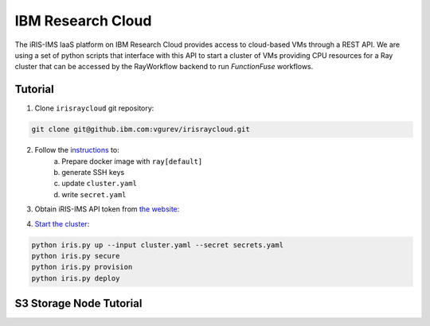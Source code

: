 IBM Research Cloud
###################

The iRIS-IMS IaaS platform on IBM Research Cloud provides access to cloud-based 
VMs through a REST API. We are using a set of python scripts that interface 
with this API to start a cluster of VMs providing CPU resources for a Ray 
cluster that can be accessed by the RayWorkflow backend to run *FunctionFuse* 
workflows.

Tutorial
*********

1. Clone ``irisraycloud`` git repository:

.. code-block:: sh

    git clone git@github.ibm.com:vgurev/irisraycloud.git

2. Follow the `instructions <https://github.ibm.com/vgurev/irisraycloud#readme>`_ to:
    a. Prepare docker image with ``ray[default]``
    b. generate SSH keys
    c. update ``cluster.yaml``
    d. write ``secret.yaml``

3. Obtain iRIS-IMS API token from `the website <https://ocp-draco.bx.cloud9.ibm.com/iaas>`_:

.. image:: /images/iris-portal-access-token.png
    :alt: iRIS portal access token

4. `Start the cluster <https://github.ibm.com/vgurev/irisraycloud#manage-cluster>`_:

.. code-block:: sh

    python iris.py up --input cluster.yaml --secret secrets.yaml
    python iris.py secure
    python iris.py provision
    python iris.py deploy

S3 Storage Node Tutorial
*************************


